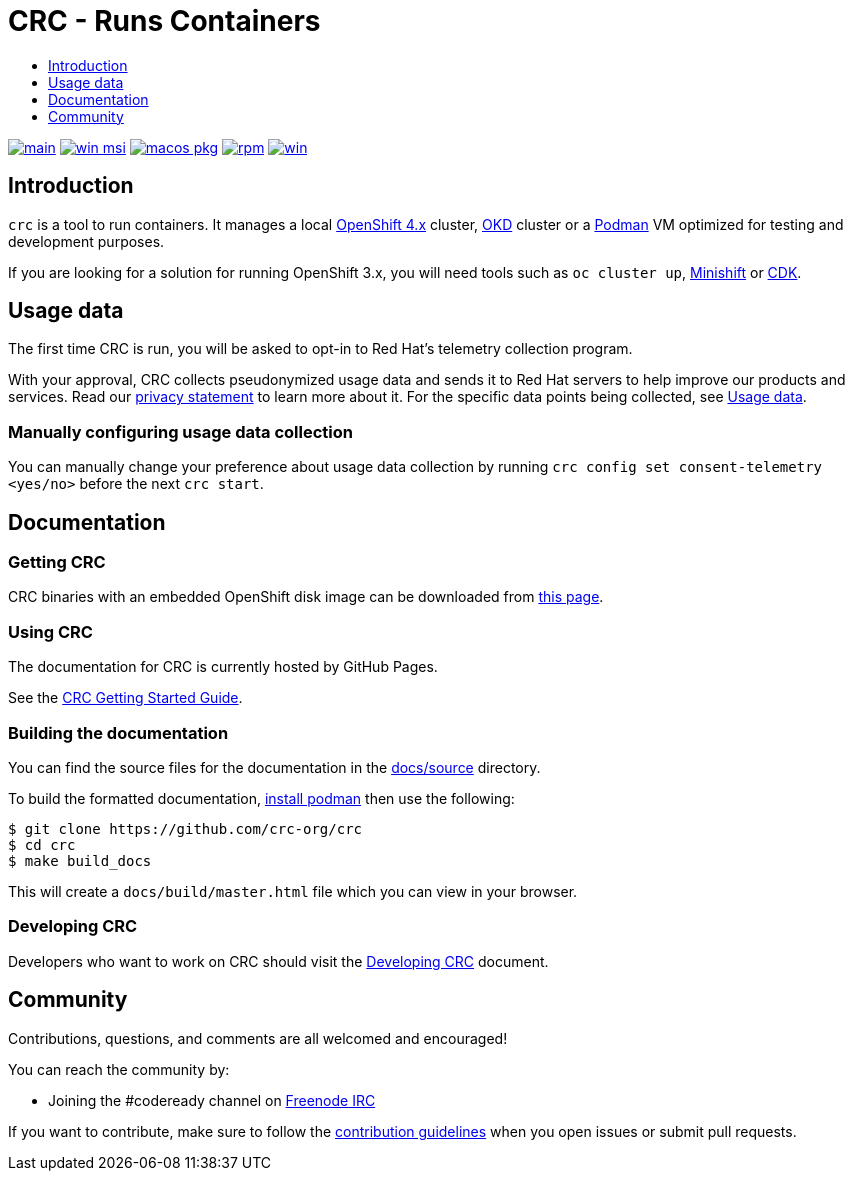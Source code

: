 = CRC - Runs Containers
:icons:
:toc: macro
:toc-title:
:toclevels:

toc::[]

image:https://github.com/crc-org/crc/actions/workflows/make-check.yml/badge.svg?branch=main["main", link="https://github.com/crc-org/crc/actions/workflows/make-check.yml"]
image:https://github.com/crc-org/crc/actions/workflows/windows-installer.yml/badge.svg["win msi", link="https://github.com/crc-org/crc/actions/workflows/windows-installer.yml"]
image:https://github.com/crc-org/crc/actions/workflows/macos-installer.yml/badge.svg["macos pkg", link="https://github.com/crc-org/crc/actions/workflows/macos-installer.yml"]
image:https://github.com/crc-org/crc/actions/workflows/make-rpm.yml/badge.svg["rpm", link="https://github.com/crc-org/crc/actions/workflows/make-rpm.yml"]
image:https://github.com/crc-org/crc/actions/workflows/make-check-win.yml/badge.svg["win", link="https://github.com/crc-org/crc/actions/workflows/make-check-win.yml"]

[[intro-to-crc]]
== Introduction

`crc` is a tool to run containers. It manages a local https://github.com/openshift/origin[OpenShift 4.x] cluster, https://github.com/openshift/okd[OKD] cluster or a https://github.com/containers/podman[Podman] VM optimized for testing and development purposes.

If you are looking for a solution for running OpenShift 3.x, you will need tools such as `oc cluster up`, http://github.com/minishift/minishift[Minishift] or https://developers.redhat.com/products/cdk/overview/[CDK].

[[usage-data]]
== Usage data

The first time CRC is run, you will be asked to opt-in to Red Hat's telemetry collection program.

With your approval, CRC collects pseudonymized usage data and sends it to Red Hat servers to help improve our products and services. Read our https://developers.redhat.com/article/tool-data-collection[privacy statement] to learn more about it. For the specific data points being collected, see xref:usage-data.adoc#data-table[Usage data].

=== Manually configuring usage data collection

You can manually change your preference about usage data collection by running `crc config set consent-telemetry <yes/no>` before the next `crc start`.


[[documentation]]
== Documentation

=== Getting CRC

CRC binaries with an embedded OpenShift disk image can be downloaded from link:https://console.redhat.com/openshift/create/local[this page].

=== Using CRC

The documentation for CRC is currently hosted by GitHub Pages.

See the link:https://crc-org.github.io/crc/[CRC Getting Started Guide].

=== Building the documentation

You can find the source files for the documentation in the link:./docs/source[docs/source] directory.

To build the formatted documentation, link:https://github.com/containers/libpod/blob/master/install.md[install podman] then use the following:

```bash
$ git clone https://github.com/crc-org/crc
$ cd crc
$ make build_docs
```

This will create a [filename]`docs/build/master.html` file which you can view in your browser.

=== Developing CRC

Developers who want to work on CRC should visit the link:./developing.adoc[Developing CRC] document.

[[community]]
== Community

Contributions, questions, and comments are all welcomed and encouraged!

You can reach the community by:

- Joining the #codeready channel on https://freenode.net/[Freenode IRC]

If you want to contribute, make sure to follow the link:CONTRIBUTING.adoc[contribution guidelines]
when you open issues or submit pull requests.
